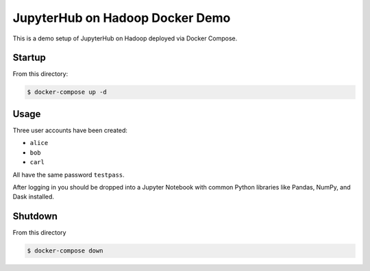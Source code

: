 JupyterHub on Hadoop Docker Demo
================================

This is a demo setup of JupyterHub on Hadoop deployed via Docker Compose.

Startup
-------

From this directory:

.. code-block:: shell

    $ docker-compose up -d

Usage
-----

Three user accounts have been created:

- ``alice``
- ``bob``
- ``carl``

All have the same password ``testpass``.

After logging in you should be dropped into a Jupyter Notebook with common
Python libraries like Pandas, NumPy, and Dask installed.

Shutdown
--------

From this directory

.. code-block:: shell

    $ docker-compose down
